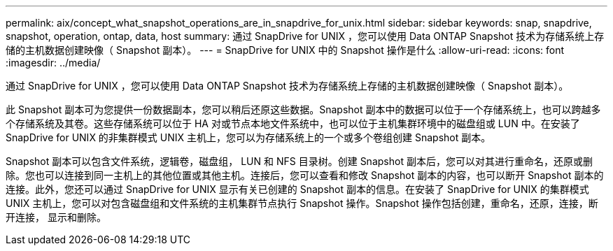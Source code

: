 ---
permalink: aix/concept_what_snapshot_operations_are_in_snapdrive_for_unix.html 
sidebar: sidebar 
keywords: snap, snapdrive, snapshot, operation, ontap, data, host 
summary: 通过 SnapDrive for UNIX ，您可以使用 Data ONTAP Snapshot 技术为存储系统上存储的主机数据创建映像（ Snapshot 副本）。 
---
= SnapDrive for UNIX 中的 Snapshot 操作是什么
:allow-uri-read: 
:icons: font
:imagesdir: ../media/


[role="lead"]
通过 SnapDrive for UNIX ，您可以使用 Data ONTAP Snapshot 技术为存储系统上存储的主机数据创建映像（ Snapshot 副本）。

此 Snapshot 副本可为您提供一份数据副本，您可以稍后还原这些数据。Snapshot 副本中的数据可以位于一个存储系统上，也可以跨越多个存储系统及其卷。这些存储系统可以位于 HA 对或节点本地文件系统中，也可以位于主机集群环境中的磁盘组或 LUN 中。在安装了 SnapDrive for UNIX 的非集群模式 UNIX 主机上，您可以为存储系统上的一个或多个卷组创建 Snapshot 副本。

Snapshot 副本可以包含文件系统，逻辑卷，磁盘组， LUN 和 NFS 目录树。创建 Snapshot 副本后，您可以对其进行重命名，还原或删除。您也可以连接到同一主机上的其他位置或其他主机。连接后，您可以查看和修改 Snapshot 副本的内容，也可以断开 Snapshot 副本的连接。此外，您还可以通过 SnapDrive for UNIX 显示有关已创建的 Snapshot 副本的信息。在安装了 SnapDrive for UNIX 的集群模式 UNIX 主机上，您可以对包含磁盘组和文件系统的主机集群节点执行 Snapshot 操作。Snapshot 操作包括创建，重命名，还原，连接，断开连接， 显示和删除。

